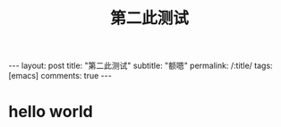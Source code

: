 
#+OPTIONS: toc:nil num:nil
#+title: 第二此测试
#+BEGIN_EXPORT html
---
layout: post
title: "第二此测试"
subtitle: "额嗯"
permalink: /:title/
tags: [emacs]
comments: true
---
#+END_EXPORT

* hello world
